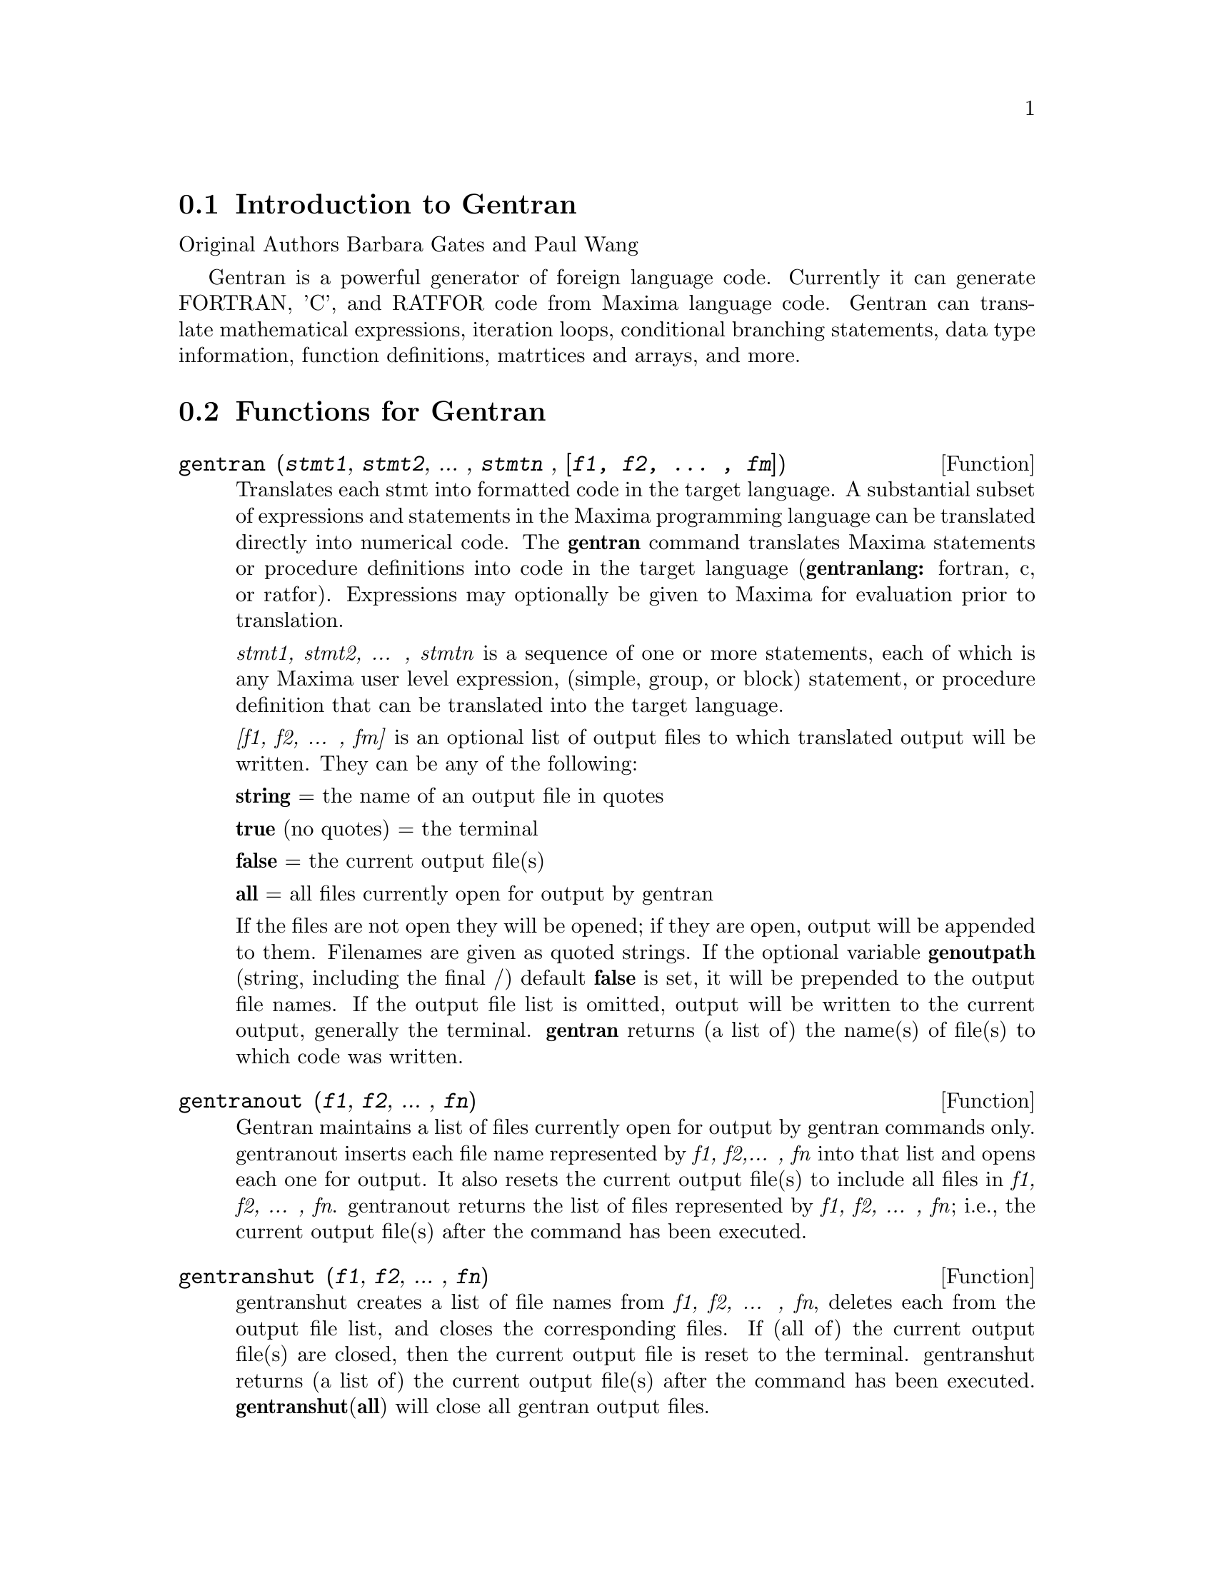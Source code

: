 @menu
* Introduction to Gentran::
* Functions for Gentran::
* Gentran Mode Switches::
* Gentran Option Variables::
* Gentran Evaluation Forms::
@end menu

@node Introduction to Gentran, Functions for Gentran, gentran-pkg, gentran-pkg
@section Introduction to Gentran

Original Authors Barbara Gates and Paul Wang

Gentran is a powerful generator of foreign language code. Currently it
can generate FORTRAN, 'C', and RATFOR code from Maxima language code.
Gentran can translate mathematical expressions, iteration loops,
conditional branching statements, data type information, function
definitions, matrtices and arrays, and more.

@node Functions for Gentran, Gentran Mode Switches, Introduction to Gentran, gentran-pkg
@section Functions for Gentran

@deffn {Function} gentran (@var{stmt1}, @var{stmt2}, ... , @var{stmtn} , @var{[f1, f2, ... , fm]})
Translates each stmt into formatted code in the target language. A
substantial subset of expressions and statements in the Maxima
programming language can be translated directly into numerical code. The
@strong{gentran} command translates Maxima statements or procedure
definitions into code in the target language (@strong{gentranlang:}
fortran, c, or ratfor). Expressions may optionally be given to Maxima
for evaluation prior to translation.

@emph{stmt1, stmt2, ... , stmtn} is a sequence of one or more
statements, each of which is any Maxima user level expression, (simple,
group, or block) statement, or procedure definition that can be
translated into the target language.

@emph{[f1, f2, ... , fm]} is an optional list of output files to which
translated output will be written. They can be any of the following:

@emph{@strong{string}} = the name of an output file in quotes

@strong{true} (no quotes) = the terminal

@strong{false} = the current output file(s)

@strong{all} = all files currently open for output by gentran

If the files are not open they will be opened; if they are open, output
will be appended to them. Filenames are given as quoted strings. If the
optional variable @strong{genoutpath} (string, including the final /)
default @strong{false} is set, it will be prepended to the output file
names. If the output file list is omitted, output will be written to the
current output, generally the terminal. @strong{gentran} returns (a list
of) the name(s) of file(s) to which code was written.
@end deffn

@deffn {Function} gentranout (@var{f1}, @var{f2}, ... , @var{fn})

Gentran maintains a list of files currently open for output by gentran
commands only. gentranout inserts each file name represented by
@emph{f1, f2,... , fn} into that list and opens each one for output. It
also resets the current output file(s) to include all files in
@emph{f1, f2, ... , fn}. gentranout returns the list of files represented by
@emph{f1, f2, ... , fn}; i.e., the current output file(s) after the
command has been executed.
@end deffn

@deffn {Function} gentranshut (@var{f1}, @var{f2}, ... , @var{fn})

gentranshut creates a list of file names from @emph{f1, f2, ... , fn},
deletes each from the output file list, and closes the corresponding
files. If (all of) the current output file(s) are closed, then the
current output file is reset to the terminal. gentranshut returns (a
list of) the current output file(s) after the command has been executed.
@strong{gentranshut}(@strong{all}) will close all gentran output files.
@end deffn

@deffn {Function} gentranpush (@var{f1}, @var{f2}, ... , @var{fn})

gentranpush pushes the file list onto the output stack. Each file in the
list that is not already open for output is opened at this time. The
current output file is reset to this new element on the top of the
stack.
@end deffn

@deffn {Function} gentranpop (@var{f1}, @var{f2}, ... , @var{fn})

gentranpop deletes the top-most occurrence of the single element
containing the file name(s) represented by @emph{f1, f2, ... , fn} from
the output stack. Files whose names have been completely removed from
the output stack are closed. The current output file is reset to the
(new) element on the top of the output stack. gentranpop returns the
current output file(s) after this command has been executed.
@end deffn

@deffn {Function} gentranin (@var{f1}, @var{f2}, ... , @var{fn}, [@var{f1},@var{f2}, ... , @var{fm}])

gentranin processes mixed-language template files consisting of active
parts (delimited by <<@dots{}>>) containing Maxima statements, including
calls to gentran, and passive parts, assumed to contain statements in
the target language (including comments), which are transcribed
verbatim. Input files are processed sequentially and the results
appended to the output. The presence of >> in passive parts of the file
(except for in comments) is interpreted as an end-of-file and terminates
processing of that file. The optional list of output files @emph{[f1,f2,
... , fm]} each receive a copy of the entire output. All filespecs are
quoted strings. Input files may be given as (quoted string) filenames,
which will be located by Maxima @strong{file_search}. The optional
variable @strong{geninpath} (default @strong{false} ) must be a
@emph{list} of quoted strings describing the paths to be searched for
the input files. If it is set, that list replaces the standard Maxima
search paths.

Active parts may contain any number of Maxima expressions and
statements. They are not copied directly to the output. Instead, they
are given to Maxima for evaluation. All output generated by each
evaluation is sent to the output file(s). Returned values are only
printed on the terminal. Active parts will most likely contain calls to
gentran to generate code. This means that the result of processing a
template file will be the original template file with all active parts
replaced by generated code. If @emph{[f1, f2, ... , fm]} is not
supplied, then generated code is simply written to the current output
file(s). However, if it is given, then the current output file is
temporarily overridden. Generated code is written to each file
represented by @emph{f1, f2, ... , fn} for this command only. Files which
were open prior to the call to gentranin will remain open after the
call, and files which did not exist prior to the call will be created,
opened, written to, and closed. The output file stack will be exactly
the same both before and after the call. gentranin returns (to the
terminal) the name(s) of (all) file(s) written to by this command.
@end deffn

@deffn {Function} gentraninshut ()

A cleanup function to close input files in case where gentranin hung due
to error in template.
@end deffn

@deffn {Function} tempvar (@var{type})

Generates temporary variable names by concatenating @strong{tempvarname}
(default @strong{'t}) with sequence numbers. If @emph{type} is
non-false, @emph{e.g.} "real*8" the corresponding type is assigned to
the variable in the gentran symbol table, which may be used to generate
declarations depending on the setting of the @strong{gendecs} flag. It
is the users responsibility to make sure temporary variable names do not
conflict with the main program.
@end deffn

@deffn {Function} markvar (@var{vname})

markvar "marks" variable name @emph{vname} to indicate that it currently
holds a significant value.
@end deffn

@deffn {Function} unmarkvar (@var{vname})

unmarkvar "unmarks" variable name @emph{vname} to indicate that it no
longer holds a significant value.
@end deffn

@deffn {Function} markedvarp (@var{vname})

markedvarp tests whether the variable name @emph{vname} is currently
marked.
@end deffn

@deffn {Function} gendecs (@var{name})

The gendecs command can be called any time the gendecs flag is switched
off to retrieve all type declarations from Gentran's symbol table for
the given subprogram name (or the "current" subprogram if false is given
as its argument).
@end deffn

@deffn {Function} gentran_on (@var{sw})

Turns on the mode switch @emph{sw}.
@end deffn

@deffn {Function} gentran_off (@var{sw})

Turns the given switch, @emph{sw}, off.
@end deffn

@node Gentran Mode Switches, Gentran Option Variables, Functions for Gentran, gentran-pkg
@section Gentran Mode Switches

@defvr {Option variable} fortran
@defvrx {Option variable} ratfor
@defvrx {Option variable} c
Default: off

These mode switches change the default mode of Maxima from evaluation to
translation. They can be turned on and off with the gentran commands
gentran_on and gentran_off. Each time a new Maxima session is started
up, the system is in evaluation mode. It prints a prompt on the user's
terminal screen and waits for an expression or statement to be entered.
It then proceeds to evaluate the expression, prints a new prompt, and
waits for the user to enter another expression or statement. This mode
can be changed to translation mode by turning on either the fortran,
ratfor or c switches. After one of these switches is turned on and until
it is turned off, every expression or statement entered by the user is
translated into the corresponding language just as if it had been given
as an argument to the gentran command. Each of the special functions
that can be used from within a call to gentran can be used at the top
level until the switch is turned off.
@end defvr

@defvr {Option variable} gendecs
Default: on

When the gendecs switch is turned on, gentran generates type
declarations whenever possible. When gendecs is switched off, type
declarations are not generated. Instead, type information is stored in
gentran's symbol table but is not retrieved in the form of declarations
unless and until either the gendecs command is called or the gendecs
flag is switched back. @strong{Note}: Generated declarations may often
be placed in an inappropriate place (@emph{e.g.} in the middle of
executable fortran code). Therefore the gendecs flag is turned off
during processing of templates by @strong{gentranin}.
@end defvr

@node Gentran Option Variables, Gentran Evaluation Forms, Gentran Mode Switches, gentran-pkg
@section Gentran Option Variables

@defvr {Option variable} gentranlang
Default: fortran

Selects the target numerical language. Currently, gentranlang must be
fortran, ratfor, or c. Note that symbols entered in Maxima are
case-sensitive. gentranlang should not be set to FORTRAN, RATFOR or C.

@end defvr

@defvr {Option variable} fortlinelen
default: 72

Maximum number of characters printed on each line of generated FORTRAN
code.

@end defvr

@defvr {Option variable} minfortlinelen
Default: 40

Minimum number of characters printed on each line of generated FORTRAN
code.

@end defvr

@defvr {Option variable} fortcurrind 
Default: 0

Number of blank spaces printed at the beginning of each line of
generated FORTRAN code (after column 6).

@end defvr

@defvr {Option variable} ratlinelen
Default: 80

Maximum number of characters printed on each line of generated Ratfor
code.

@end defvr

@defvr {Option variable} clinelen
Default: 80

Maximum number of characters printed on each line of generated 'C' code.

@end defvr

@defvr {Option variable} minclinelen
Default: 40

Minimum number of characters printed on each line of generated 'C' code.

@end defvr

@defvr {Option variable} ccurind
Default: 0

Number of blank spaces printed at the beginning of each line of
generated'C' code.

@end defvr

@defvr {Option variable} tablen
Default: 4

Number of blank spaces printed for each new level of indentation.
(Automatic indentation can be turned off by setting this variable to 0.)

@end defvr

@defvr {Option variable} genfloat
Default: false

When set to true (or any non-false value), causes integers in generated
numerical code to be converted to floating point numbers, except in the
following places: array subscripts, exponents, and initial, final, and
step values in do-loops. An exception (for compatibility with Macsyma
2.4) is that numbers in exponentials (with base %e only) are
double-floated even when genfloat is false.

@end defvr

@defvr {Option variable} dblfloat
Default: @strong{false} If dblfloat is set to
true, floating point numbers in gentran output in implementations (such
as Windows Maxima under CLISP) in which float and double-float are the
same will be printed as *.d0. In implementations in which float and
double-float are different, floats will be coerced to double-float
before being printed.

@end defvr

@defvr {Option variable} gentranseg
Default: @strong{true}

@end defvr

@defvr {Option variable} maxexpprintlen
Default: 800

When @strong{gentranseg} is true (or any non-false value), causes
Gentran to "segment" large expressions into subexpressions of manageable
size. The segmentation facility generates a sequence of assignment
statements, each of which assigns a subexpression to an automatically
generated temporary variable name. This sequence is generated in such a
way that temporary variables are re-used as soon as possible, thereby
keeping the number of automatically generated variables to a minimum.
The maximum allowable expression size can be controlled by setting the
@strong{maxexpprintlen} variable to the maximum number of characters
allowed in an expression printed in the target numerical language
(excluding spaces and other whitespace characters automatically printed
by the formatter). When the segmentation routine generates temporary
variables, it places type declarations in the symbol table for those
variables if possible. It uses the following rules to determine their
type:

1. If the type of the variable to which the large expression is being
assigned is already known (i.e., has been declared by the user via a
TYPE form), then the temporary variables will be declared to be of that
same type. 2. If the global variable @strong{tempvartype} has a
non-false value, then the temporary variables are declared to be of that
type. 3. Otherwise, the variables are not declared unless
@strong{implicit} has been set to @strong{true}.

@end defvr

@defvr {Option variable} gentranopt
Default: @strong{false}

When set to true (or any non-false value), causes Gentran to replace
each block of straightline code by an optimized sequence of assignments
obtained from the Maxima optimize command. (The optimize command takes
an expression and replaces common subexpressions by temporary variable
names. It returns the resulting assignment statement, preceded by
common-subexpression-to-temporary-variable assignments.

@end defvr

@defvr {Option variable} tempvarname
Default: @strong{'t}

Name used as the prefix when generating temporary variable names.

@end defvr

@defvr {Option variable} optimvarname 
default: @strong{'u}

is the preface used
to generate temporary file names produced by the optimizer when
@strong{gentranopt} is @strong{true}. When both gentranseg and
gentranopt are true, the optimizer generates temporary file names using
@strong{optimvarname} while the segmentation routine uses
@strong{tempvarname} preventing conflict.

@end defvr

@defvr {Option variable} tempvarnum
Default: 0

Number appended onto tempvarname to create a temporary variable name. If
the temporary variable name resulting from appending tempvarnum onto the
end of tempvarname has already been generated and still holds a useful
value or has a different type than requested, then the number is
incremented until one is found that was not previously generated or does
not still hold a significant value or a different type.

@end defvr

@defvr {Option variable} tempvartype
Default: @strong{false}

Target language variable type (e.g., INTEGER, REAL*8, FLOAT, etc.) used
as a default for automatically generated variables whose type cannot be
determined otherwise. If tempvartype is false, then generated temporary
variables whose type cannot be determined are not automatically
declared.

@end defvr

@defvr {Option variable} implicit
Default: @strong{false}

If implicit is set to @strong{true} temporary variables are assigned
their implicit type according to Fortran rules based on the initial
letter of the name. If gendecs is on, this results in printed type
declarations.

@end defvr

@defvr {Option variable} gentranparser
Default: @strong{false}

If gentranparser is set to @strong{true} Maxima forms input to gentran
will be parsed and an error will be produced if an expression cannot be
translated. Otherwise, untranslatable expressions may generate anomalous
output, sometimes containing explicit calls to Maxima functions.

@end defvr

@defvr {Option variable} genstmtno
Default: 25000

Number used when a statement number must be generated. Note: it is the
user's responsibility to make sure this number will not clash with
statement numbers in template files.

@end defvr

@defvr {Option variable} genstmtincr
Default: 1

number by which genstmtno is incremented each time a new statement
number is generated.
@end defvr

@defvr {Option variable} usefortcomplex
Default: @strong{false}

If usefortcomplex is true, real numbers in expressions declared to be
complex by @emph{type(complex,@dots{})} will be printed in Fortran
complex number format @emph{(realpart,0.0)}. This is a purely syntactic
device and does not carry out any complex calculations.

@end defvr

@node Gentran Evaluation Forms, , Gentran Option Variables, gentran-pkg
@section Gentran Evaluation Forms

The following special functions can be included in Maxima statements
which are to be translated by the gentran command to indicate that they
are to be partially or fully evaluated by Maxima before being translated
into numerical code. Note that these functions have the described effect
only when supplied in arguments to the gentran command.

@deffn {Function} eval (@var{exp})

Where @emph{exp} is any Maxima expression or statement which, after
evaluation by Maxima, results in an expression that can be translated by
gentran into the target language. When eval is called from an argument
that is to be translated, it tells gentran to give the expression to
Maxima for evaluation first, and then to translate the result of that
evaluation.
@end deffn

@deffn {Function} rsetq (@var{var}, @var{exp})

Where @emph{var} is any Maxima variable, matrix or array element, and
@emph{exp} is any Maxima expression which, after evaluation by Maxima
results in an expression that can be translated by Gentran into the
target language. This is equivalent to VAR : EVAL(EXP) ;
@end deffn

@deffn {Function} lsetq (@emph{var}, @emph{exp})

Where @emph{var} is any Maxima user level matrix or array element with
indices which, after evaluation by Maxima, will result in expressions
that can be translated by Gentran, and @emph{exp} is any Maxima user
level expression that can be translated into the target language. This
is equivalent to @code{var[eval(s1), eval(s2), ...]: exp} where @var{s1}, @var{s2}, ...
are indices.
@end deffn

@deffn {Function} lrsetq (@emph{var}, @emph{exp})

Where @emph{var} is any Maxima matrix or array element with indices
which, after evaluation by Maxima, will result in expressions that can
be translated by Gentran; and @emph{exp} is any user level expression
which, after evaluation, will result in an expression that can be
translated by Gentran into the target language. This is equivalent to
@code{var[eval(s1), eval(s2), ...]: eval(exp);}.
@end deffn

@deffn {Function} type (@emph{type,v1@dots{}vn})

Places information in the gentran symbol table to assign @emph{type} to
variables @emph{v1@dots{}vn}. This may result in type declarations
printed by gentran depending on the setting of gendecs. @strong{type}
must be called from within gentran and does not evaluate its arguments
unless @strong{eval}() is used.

@end deffn

@deffn {Function} literal (@emph{arg1, arg2, ... , argn})

where arg1, arg2, ... , argn is an argument list containing one or more
arg's, each of which either is, or evaluates to, an atom. The atoms
@emph{tab} and @emph{cr} have special meanings. arg's are not evaluated
unless given as arguments to eval. This function call is replaced by the
character sequence resulting from concatenation of the given atoms.
Double quotes are stripped from all string type arg's, and each
occurrence of the reserved atom @emph{tab} or @emph{cr} is replaced by a
tab to the current level of indentation, or an end-of-line character.

@end deffn
